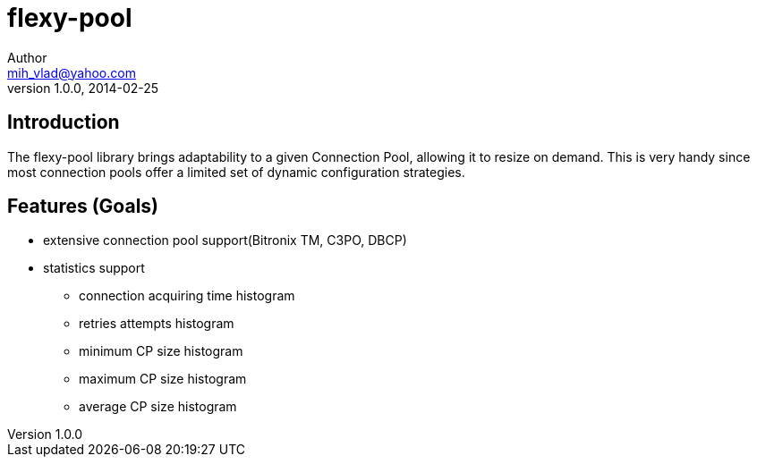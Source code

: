 = flexy-pool
Author <mih_vlad@yahoo.com>
v1.0.0, 2014-02-25

:toc:
:imagesdir: images
:homepage: http://vladmihalcea.com/

== Introduction

The flexy-pool library brings adaptability to a given Connection Pool, allowing it to resize on demand.
This is very handy since most connection pools offer a limited set of dynamic configuration strategies.

== Features (Goals)

* extensive connection pool support(Bitronix TM, C3PO, DBCP)
* statistics support
** connection acquiring time histogram
** retries attempts histogram
** minimum CP size histogram
** maximum CP size histogram
** average CP size histogram